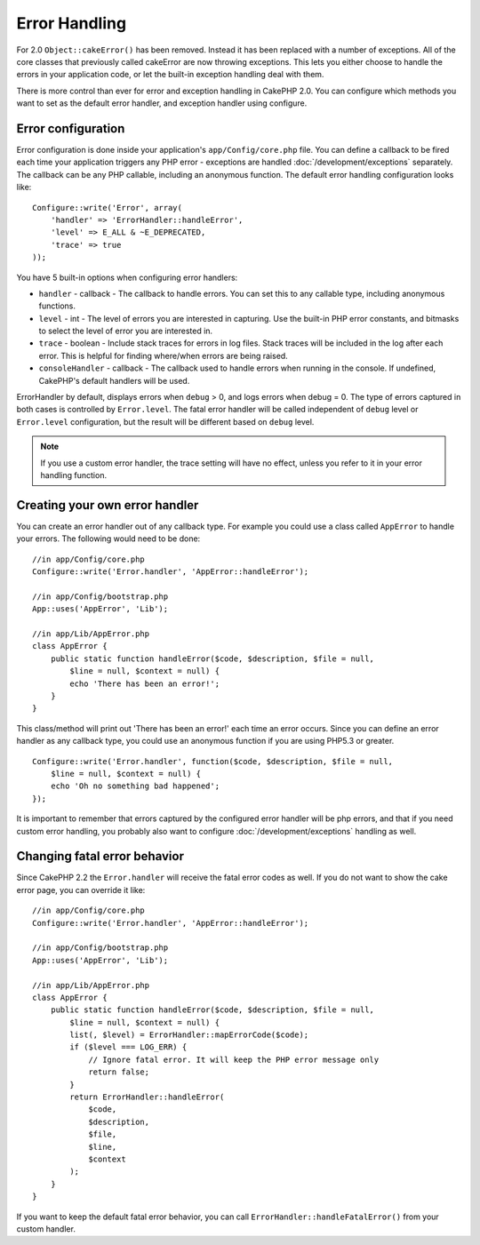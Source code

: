 Error Handling
##############

For 2.0 ``Object::cakeError()`` has been removed. Instead it has been replaced with
a number of exceptions. All of the core classes that previously called cakeError
are now throwing exceptions. This lets you either choose to handle the errors
in your application code, or let the built-in exception handling deal with them.

There is more control than ever for error and exception handling in CakePHP 2.0.
You can configure which methods you want to set as the default error handler,
and exception handler using configure.

Error configuration
===================

Error configuration is done inside your application's ``app/Config/core.php``
file. You can define a callback to be fired each time your application triggers
any PHP error - exceptions are handled :doc:`/development/exceptions` separately.
The callback can be any PHP callable, including an anonymous function. The
default error handling configuration looks like::

    Configure::write('Error', array(
        'handler' => 'ErrorHandler::handleError',
        'level' => E_ALL & ~E_DEPRECATED,
        'trace' => true
    ));

You have 5 built-in options when configuring error handlers:

* ``handler`` - callback - The callback to handle errors. You can set this to any
  callable type, including anonymous functions.
* ``level`` - int - The level of errors you are interested in capturing. Use the
  built-in PHP error constants, and bitmasks to select the level of error you
  are interested in.
* ``trace`` - boolean - Include stack traces for errors in log files. Stack traces
  will be included in the log after each error. This is helpful for finding
  where/when errors are being raised.
* ``consoleHandler`` - callback - The callback used to handle errors when
  running in the console. If undefined, CakePHP's default handlers will be
  used.

ErrorHandler by default, displays errors when ``debug`` > 0, and logs errors when
debug = 0. The type of errors captured in both cases is controlled by ``Error.level``.
The fatal error handler will be called independent of ``debug`` level or ``Error.level``
configuration, but the result will be different based on ``debug`` level.

.. note::

    If you use a custom error handler, the trace setting will have no effect,
    unless you refer to it in your error handling function.

.. versionadded:: 2.2
    The ``Error.consoleHandler`` option was added in 2.2.

.. versionchanged:: 2.2
    The ``Error.handler`` and ``Error.consoleHandler`` will receive the fatal error
    codes as well. The default behavior is show a page to internal server error
    (``debug`` disabled) or a page with the message, file and line (``debug`` enabled).

Creating your own error handler
===============================

You can create an error handler out of any callback type. For example you could
use a class called ``AppError`` to handle your errors. The following would
need to be done::

    //in app/Config/core.php
    Configure::write('Error.handler', 'AppError::handleError');

    //in app/Config/bootstrap.php
    App::uses('AppError', 'Lib');

    //in app/Lib/AppError.php
    class AppError {
        public static function handleError($code, $description, $file = null,
            $line = null, $context = null) {
            echo 'There has been an error!';
        }
    }

This class/method will print out 'There has been an error!' each time an error
occurs. Since you can define an error handler as any callback type, you could
use an anonymous function if you are using PHP5.3 or greater. ::

    Configure::write('Error.handler', function($code, $description, $file = null,
        $line = null, $context = null) {
        echo 'Oh no something bad happened';
    });

It is important to remember that errors captured by the configured error handler will be php
errors, and that if you need custom error handling, you probably also want to configure
:doc:`/development/exceptions` handling as well.


Changing fatal error behavior
=============================

Since CakePHP 2.2 the ``Error.handler`` will receive the fatal error codes as well.
If you do not want to show the cake error page, you can override it like::

    //in app/Config/core.php
    Configure::write('Error.handler', 'AppError::handleError');

    //in app/Config/bootstrap.php
    App::uses('AppError', 'Lib');

    //in app/Lib/AppError.php
    class AppError {
        public static function handleError($code, $description, $file = null,
            $line = null, $context = null) {
            list(, $level) = ErrorHandler::mapErrorCode($code);
            if ($level === LOG_ERR) {
                // Ignore fatal error. It will keep the PHP error message only
                return false;
            }
            return ErrorHandler::handleError(
                $code,
                $description,
                $file,
                $line,
                $context
            );
        }
    }

If you want to keep the default fatal error behavior, you can call ``ErrorHandler::handleFatalError()``
from your custom handler.


.. meta::
    :title lang=en: Error Handling
    :keywords lang=en: stack traces,error constants,error array,default displays,anonymous functions,error handlers,default error,error level,exception handler,php error,error handler,write error,core classes,exception handling,configuration error,application code,callback,custom error,exceptions,bitmasks,fatal error

